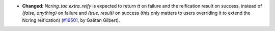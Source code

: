 - **Changed:**
  `Ncring_tac.extra_reify` is expected to return `tt` on failure and
  the reification result on success, instead of `(false, anything)` on failure
  and `(true, result)` on success
  (this only matters to users overriding it to extend the Ncring reification)
  (`#19501 <https://github.com/coq/coq/pull/19501>`_,
  by Gaëtan Gilbert).
